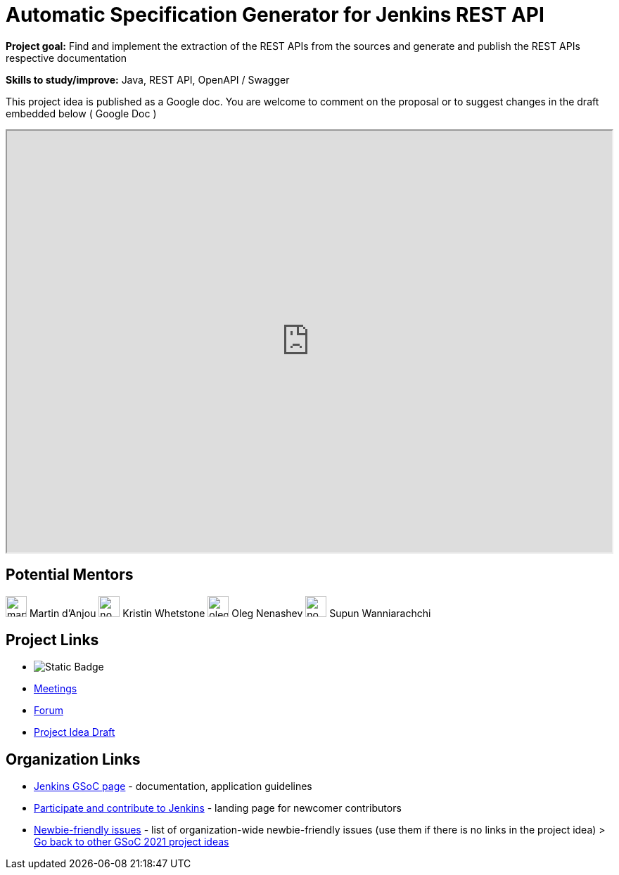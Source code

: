 = Automatic Specification Generator for Jenkins REST API 

*Project goal:* Find and implement the extraction of the REST APIs from the sources and generate and publish the REST APIs respective documentation

*Skills to study/improve:* Java, REST API, OpenAPI / Swagger

This project idea is published as a Google doc. You are welcome to comment on the proposal or to suggest changes in the draft embedded below ( Google Doc )

++++
<iframe src="https://docs.google.com/document/d/1CYzV_w5SrA-npXEMwTkJ4E2QyJdd2cJm7eDpwhg4XPk" width="100%" height="600px"></iframe>
++++

== Potential Mentors

[.avatar]
image:images:ROOT:avatars/martinda.png[,width=30,height=30] Martin d'Anjou
image:images:ROOT:avatars/no_image.svg[,width=30,height=30] Kristin Whetstone
image:images:ROOT:avatars/oleg_nenashev.png[,width=30,height=30] Oleg Nenashev
image:images:ROOT:avatars/no_image.svg[,width=30,height=30] Supun Wanniarachchi

== Project Links

* image:https://img.shields.io/badge/gitter%20-%20join_chat%20-%20light_green?link=https%3A%2F%2Fapp.gitter.im%2F%23%2Froom%2F%23jenkinsci_acceptance-test-harness%3Agitter.im[Static Badge]
* xref:gsoc:index.adoc#office-hours[Meetings]
* https://community.jenkins.io/c/contributing/gsoc[Forum]
* https://docs.google.com/document/d/1CYzV_w5SrA-npXEMwTkJ4E2QyJdd2cJm7eDpwhg4XPk[Project Idea Draft]

== Organization Links 

* xref:gsoc:index.adoc[Jenkins GSoC page] - documentation, application guidelines
* xref:community:ROOT:index.adoc[Participate and contribute to Jenkins] - landing page for newcomer contributors
* https://issues.jenkins.io/issues/?jql=project%20%3D%20JENKINS%20AND%20status%20in%20(Open%2C%20%22In%20Progress%22%2C%20Reopened)%20AND%20labels%20%3D%20newbie-friendly%20[Newbie-friendly issues] - list of organization-wide newbie-friendly issues (use them if there is no links in the project idea)
> xref:2019/project-ideas[Go back to other GSoC 2021 project ideas]